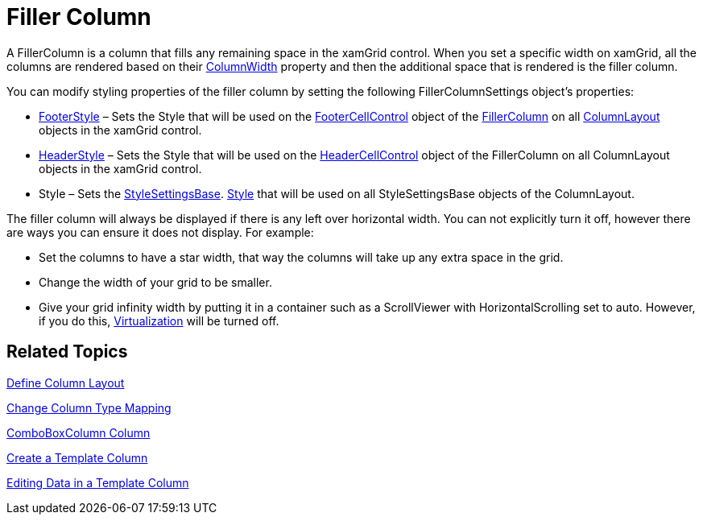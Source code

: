 ﻿////

|metadata|
{
    "name": "xamgrid-filler-column",
    "controlName": ["xamGrid"],
    "tags": ["Data Presentation","Grids","Layouts"],
    "guid": "{CA874638-4131-4FD1-B896-EB44F1EDB9CD}",  
    "buildFlags": [],
    "createdOn": "2016-05-25T18:21:56.0512096Z"
}
|metadata|
////

= Filler Column

A FillerColumn is a column that fills any remaining space in the xamGrid control. When you set a specific width on xamGrid, all the columns are rendered based on their link:{ApiPlatform}controls.grids.xamgrid.v{ProductVersion}~infragistics.controls.grids.columnwidth.html[ColumnWidth] property and then the additional space that is rendered is the filler column.

You can modify styling properties of the filler column by setting the following FillerColumnSettings object’s properties:

* link:{ApiPlatform}controls.grids.xamgrid.v{ProductVersion}~infragistics.controls.grids.xamgrid~footerstyle.html[FooterStyle] – Sets the Style that will be used on the link:{ApiPlatform}controls.grids.xamgrid.v{ProductVersion}~infragistics.controls.grids.primitives.footercellcontrol.html[FooterCellControl] object of the link:{ApiPlatform}controls.grids.xamgrid.v{ProductVersion}~infragistics.controls.grids.primitives.fillercolumn.html[FillerColumn] on all link:{ApiPlatform}controls.grids.xamgrid.v{ProductVersion}~infragistics.controls.grids.columnbase~columnlayout.html[ColumnLayout] objects in the xamGrid control.
* link:{ApiPlatform}controls.grids.xamgrid.v{ProductVersion}~infragistics.controls.grids.xamgrid~headerstyle.html[HeaderStyle] – Sets the Style that will be used on the link:{ApiPlatform}controls.grids.xamgrid.v{ProductVersion}~infragistics.controls.grids.primitives.headercellcontrol.html[HeaderCellControl] object of the FillerColumn on all ColumnLayout objects in the xamGrid control.
* Style – Sets the link:{ApiPlatform}controls.grids.xamgrid.v{ProductVersion}~infragistics.controls.grids.stylesettingsbase.html[StyleSettingsBase]. link:{ApiPlatform}controls.grids.xamgrid.v{ProductVersion}~infragistics.controls.grids.stylesettingsbase~style.html[Style] that will be used on all StyleSettingsBase objects of the ColumnLayout.

The filler column will always be displayed if there is any left over horizontal width. You can not explicitly turn it off, however there are ways you can ensure it does not display. For example:

* Set the columns to have a star width, that way the columns will take up any extra space in the grid.
* Change the width of your grid to be smaller.
* Give your grid infinity width by putting it in a container such as a ScrollViewer with HorizontalScrolling set to auto. However, if you do this, link:xamgrid-virtualization.html[Virtualization] will be turned off.

ifdef::sl,wpf[]
image::images/xamGrid_Filler_Column_01.png[]
endif::sl,wpf[]

ifdef::win-rt[]
image::images/RT_xamGrid_Filler_Column_01.png[]
endif::win-rt[]

== Related Topics

link:xamgrid-define-column-layout.html[Define Column Layout]

link:xamgrid-change-column-type-mapping.html[Change Column Type Mapping]

link:xamgrid-comboboxcolumn-column.html[ComboBoxColumn Column]

link:xamgrid-create-a-template-column.html[Create a Template Column]

link:xamgrid-editing-data-in-a-template-column.html[Editing Data in a Template Column]